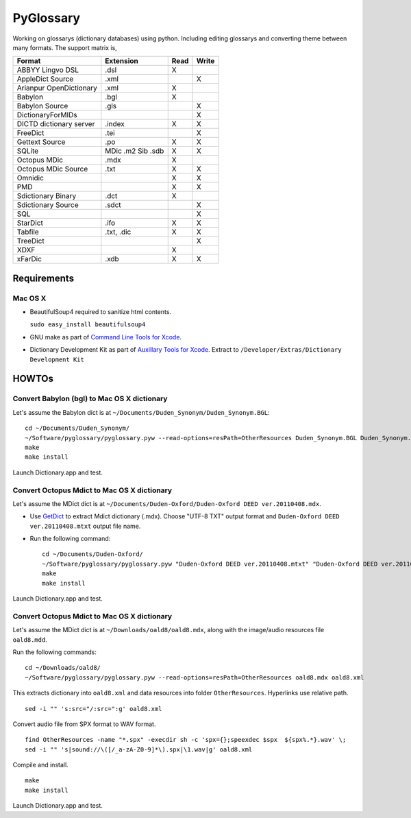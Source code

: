 PyGlossary
==========

Working on glossarys (dictionary databases) using python. Including editing glossarys and converting theme between many formats. The support matrix is, 

+----------------------------+--------------+------+-------+
| Format                     |   Extension  | Read | Write |
+============================+==============+======+=======+
| ABBYY Lingvo DSL           |     .dsl     |  X   |       |
+----------------------------+--------------+------+-------+
| AppleDict Source           |     .xml     |      |   X   |
+----------------------------+--------------+------+-------+
| Arianpur OpenDictionary    |     .xml     |  X   |       |
+----------------------------+--------------+------+-------+
| Babylon                    |     .bgl     |  X   |       |
+----------------------------+--------------+------+-------+
| Babylon Source             |     .gls     |      |   X   |
+----------------------------+--------------+------+-------+
| DictionaryForMIDs          |              |      |   X   |
+----------------------------+--------------+------+-------+
| DICTD dictionary server    |     .index   |  X   |   X   |
+----------------------------+--------------+------+-------+
| FreeDict                   |     .tei     |      |   X   |
+----------------------------+--------------+------+-------+
| Gettext Source             |     .po      |  X   |   X   |
+----------------------------+--------------+------+-------+
| SQLite                     |  MDic .m2    |  X   |   X   |
|                            |  Sib .sdb    |      |       |
+----------------------------+--------------+------+-------+
| Octopus MDic               |     .mdx     |  X   |       |
+----------------------------+--------------+------+-------+
| Octopus MDic Source        |     .txt     |  X   |   X   |
+----------------------------+--------------+------+-------+
| Omnidic                    |              |  X   |   X   |
+----------------------------+--------------+------+-------+
| PMD                        |              |  X   |   X   |
+----------------------------+--------------+------+-------+
| Sdictionary Binary         |     .dct     |  X   |       |
+----------------------------+--------------+------+-------+
| Sdictionary Source         |     .sdct    |      |   X   |
+----------------------------+--------------+------+-------+
| SQL                        |              |      |   X   |
+----------------------------+--------------+------+-------+
| StarDict                   |     .ifo     |  X   |   X   |
+----------------------------+--------------+------+-------+
| Tabfile                    |  .txt, .dic  |  X   |   X   |
+----------------------------+--------------+------+-------+
| TreeDict                   |              |      |   X   |
+----------------------------+--------------+------+-------+
| XDXF                       |              |  X   |       |
+----------------------------+--------------+------+-------+
| xFarDic                    |     .xdb     |  X   |   X   |
+----------------------------+--------------+------+-------+

Requirements
------------
Mac OS X
~~~~~~~~
- BeautifulSoup4 required to sanitize html contents.

  ``sudo easy_install beautifulsoup4``

- GNU make as part of `Command Line Tools for Xcode  <http://developer.apple.com/downloads>`_.
- Dictionary Development Kit as part of `Auxillary Tools for Xcode <http://developer.apple.com/downloads>`_. Extract to ``/Developer/Extras/Dictionary Development Kit``

HOWTOs
------------
Convert Babylon (bgl) to Mac OS X dictionary
~~~~~~~~~~~~~~~~~~~~~~~~~~~~~~~~~~~~~~~~~~~~
Let's assume the Babylon dict is at ``~/Documents/Duden_Synonym/Duden_Synonym.BGL``::

    cd ~/Documents/Duden_Synonym/
    ~/Software/pyglossary/pyglossary.pyw --read-options=resPath=OtherResources Duden_Synonym.BGL Duden_Synonym.xml
    make
    make install

Launch Dictionary.app and test.

Convert Octopus Mdict to Mac OS X dictionary
~~~~~~~~~~~~~~~~~~~~~~~~~~~~~~~~~~~~~~~~~~~~
Let's assume the MDict dict is at ``~/Documents/Duden-Oxford/Duden-Oxford DEED ver.20110408.mdx``.

- Use `GetDict <http://ishare.iask.sina.com.cn/f/23046946.html>`_  to extract Mdict dictionary (.mdx). Choose "UTF-8 TXT" output format and ``Duden-Oxford DEED ver.20110408.mtxt`` output file name. 
- Run the following command::
  
    cd ~/Documents/Duden-Oxford/
    ~/Software/pyglossary/pyglossary.pyw "Duden-Oxford DEED ver.20110408.mtxt" "Duden-Oxford DEED ver.20110408.xml"
    make
    make install

Launch Dictionary.app and test.

Convert Octopus Mdict to Mac OS X dictionary
~~~~~~~~~~~~~~~~~~~~~~~~~~~~~~~~~~~~~~~~~~~~
Let's assume the MDict dict is at ``~/Downloads/oald8/oald8.mdx``, along with the image/audio resources file ``oald8.mdd``.

Run the following commands: ::

  cd ~/Downloads/oald8/
  ~/Software/pyglossary/pyglossary.pyw --read-options=resPath=OtherResources oald8.mdx oald8.xml

This extracts dictionary into ``oald8.xml`` and data resources into folder ``OtherResources``.
Hyperlinks use relative path. ::

  sed -i "" 's:src="/:src=":g' oald8.xml

Convert audio file from SPX format to WAV format. ::

  find OtherResources -name "*.spx" -execdir sh -c 'spx={};speexdec $spx  ${spx%.*}.wav' \;
  sed -i "" 's|sound://\([/_a-zA-Z0-9]*\).spx|\1.wav|g' oald8.xml

Compile and install. ::
  
  make
  make install

Launch Dictionary.app and test.

